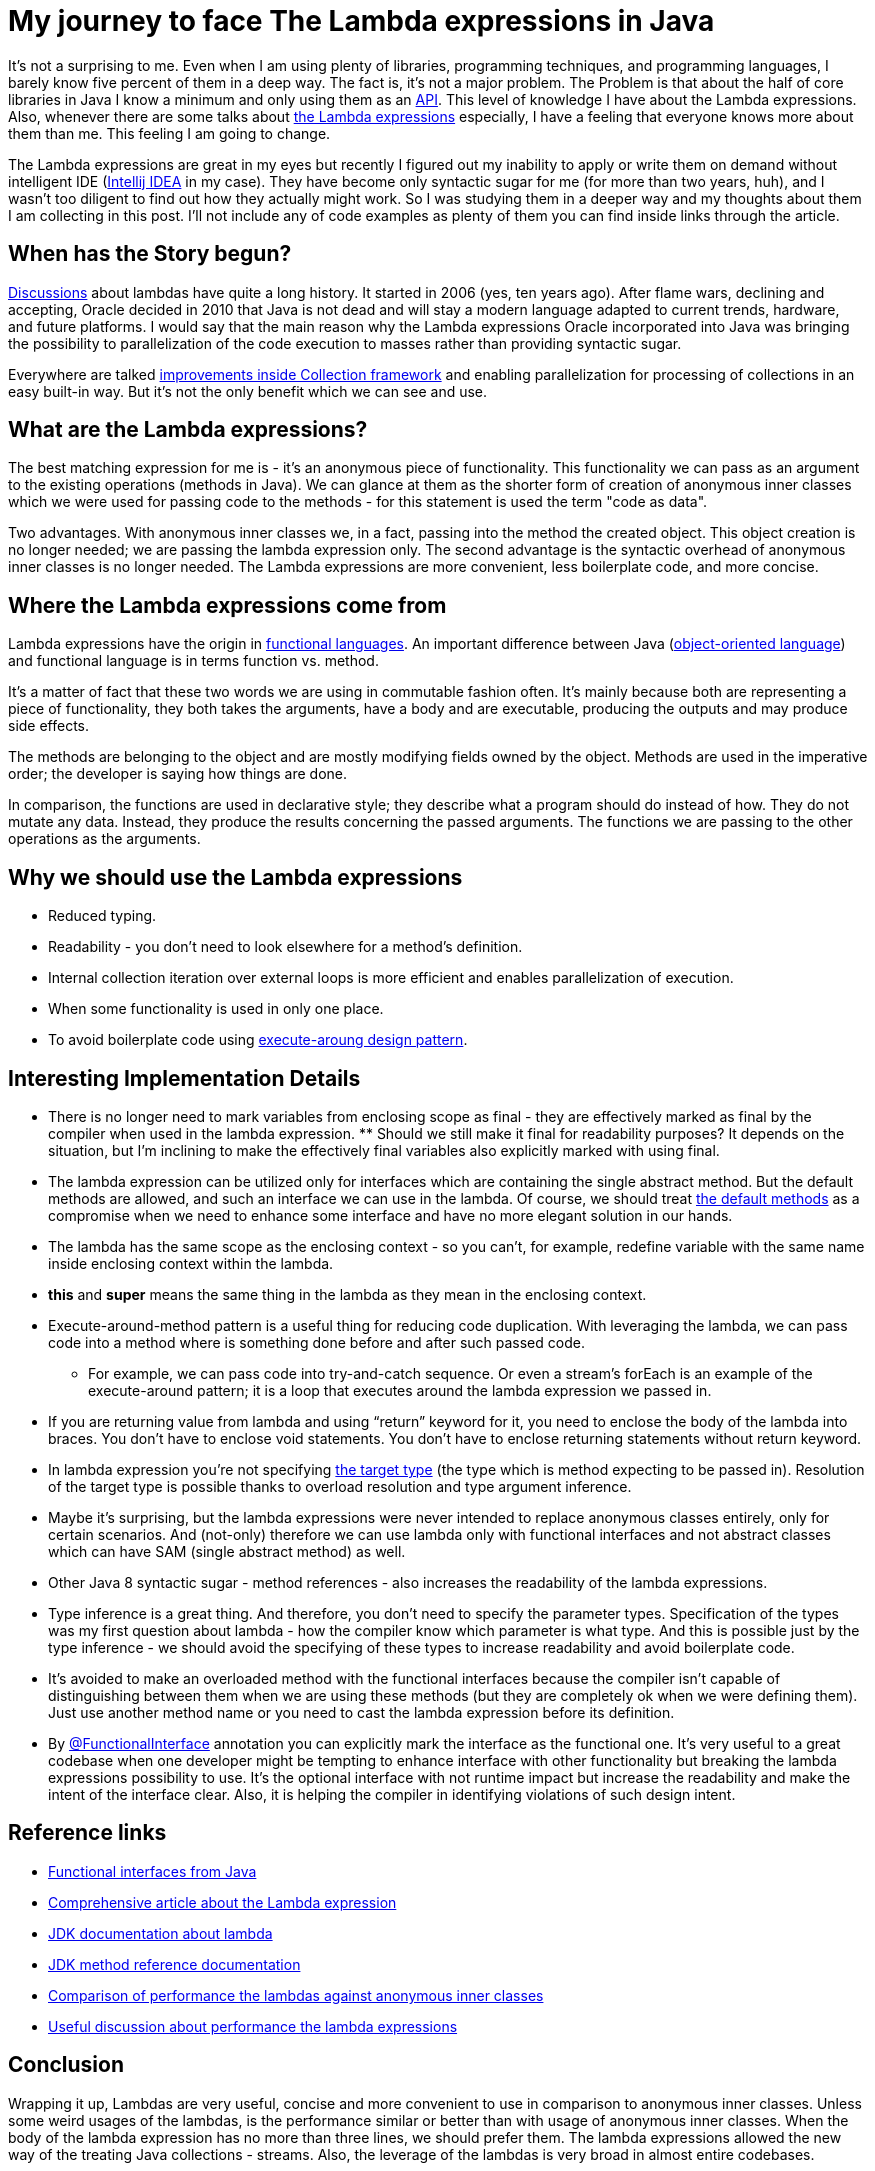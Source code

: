 = My journey to face The Lambda expressions in Java
:hp-image: /covers/my-journey-to-face-the-lambda-expressions-in-java.jpeg
:hp-tags: lambda expressions, jdk, programming
:hp-alt-title: My journey to face The Lambda expressions in Java
:published_at: 2016-06-03
:my-twitter-link: https://twitter.com/mikealdo007[twitter]
:cover-link: https://unsplash.com/photos/0XftWmRbZ_0[Joshua Ness | unsplash.com]

:f-interfaces-java-link: https://docs.oracle.com/javase/8/docs/api/java/util/function/package-summary.html[Functional interfaces from Java]
:angelika-link: http://www.angelikalanger.com/Lambdas/LambdaTutorial/lambdatutorial_4.html[Comprehensive article about the Lambda expression]
:jdk-lambda-link: https://docs.oracle.com/javase/tutorial/java/javaOO/lambdaexpressions.html[JDK documentation about lambda]
:jdk-method-references-link: https://docs.oracle.com/javase/tutorial/java/javaOO/methodreferences.html[JDK method reference documentation]
:performance-comparison-link: http://www.oracle.com/technetwork/java/jvmls2013kuksen-2014088.pdf[Comparison of performance the lambdas against anonymous inner classes]
:performance-related-link: https://www.reddit.com/r/java/comments/2suvir/java_8_lambda_performance_is_not_great/[Useful discussion about performance the lambda expressions]
:api-link: https://en.wikipedia.org/wiki/Application_programming_interface[API]
:lambdas-link: https://docs.oracle.com/javase/tutorial/java/javaOO/lambdaexpressions.html[the Lambda expressions]
:intellij-idea-link: https://www.jetbrains.com/idea/[Intellij IDEA]
:disscusion-link: https://jcp.org/en/jsr/detail?id=335[Discussions]
:stream-link: https://docs.oracle.com/javase/8/docs/technotes/guides/collections/changes8.html[improvements inside Collection framework]
:func-langs-link: https://en.wikipedia.org/wiki/Functional_programming[functional languages]
:oo-lang-link: https://en.wikipedia.org/wiki/Object-oriented_programming[object-oriented language]
:f-int-doc-link: https://docs.oracle.com/javase/8/docs/api/java/lang/FunctionalInterface.html[@FunctionalInterface]
:default-methods-link: https://docs.oracle.com/javase/tutorial/java/IandI/defaultmethods.html[the default methods]
:execute-around-link: http://stackoverflow.com/questions/341971/what-is-the-execute-around-idiom[execute-aroung design pattern]
:target-type-link: https://docs.oracle.com/javase/tutorial/java/generics/genTypeInference.html[the target type]

It’s not a surprising to me. Even when I am using plenty of libraries, programming techniques, and programming languages, I barely know five percent of them in a deep way. The fact is, it’s not a major problem. The Problem is that about the half of core libraries in Java I know a minimum and only using them as an {api-link}. This level of knowledge I have about the Lambda expressions. Also, whenever there are some talks about {lambdas-link} especially, I have a feeling that everyone knows more about them than me. This feeling I am going to change.

The Lambda expressions are great in my eyes but recently I figured out my inability to apply or write them on demand without intelligent IDE ({intellij-idea-link} in my case). They have become only syntactic sugar for me (for more than two years, huh), and I wasn’t too diligent to find out how they actually might work. So I was studying them in a deeper way and my thoughts about them I am collecting in this post. I’ll not include any of code examples as plenty of them you can find inside links through the article.

== When has the Story begun?
{disscusion-link} about lambdas have quite a long history. It started in 2006 (yes, ten years ago). After flame wars, declining and accepting, Oracle decided in 2010 that Java is not dead and will stay a modern language adapted to current trends, hardware, and future platforms. I would say that the main reason why the Lambda expressions Oracle incorporated into Java was bringing the possibility to parallelization of the code execution to masses rather than providing syntactic sugar.

Everywhere are talked {stream-link} and enabling parallelization for processing of collections in an easy built-in way. But it’s not the only benefit which we can see and use.

== What are the Lambda expressions?
The best matching expression for me is - it's an anonymous piece of functionality. This functionality we can pass as an argument to the existing operations (methods in Java). We can glance at them as the shorter form of creation of anonymous inner classes which we were used for passing code to the methods - for this statement is used the term "code as data".

Two advantages. With anonymous inner classes we, in a fact, passing into the method the created object. This object creation is no longer needed; we are passing the lambda expression only. The second advantage is the syntactic overhead of anonymous inner classes is no longer needed. The Lambda expressions are more convenient, less boilerplate code, and more concise.

== Where the Lambda expressions come from
Lambda expressions have the origin in {func-langs-link}. An important difference between Java ({oo-lang-link}) and functional language is in terms function vs. method.

It's a matter of fact that these two words we are using in commutable fashion often. It’s mainly because both are representing a piece of functionality, they both takes the arguments, have a body and are executable, producing the outputs and may produce side effects.

The methods are belonging to the object and are mostly modifying fields owned by the object. Methods are used in the imperative order; the developer is saying how things are done.

In comparison, the functions are used in declarative style; they describe what a program should do instead of how. They do not mutate any data. Instead, they produce the results concerning the passed arguments. The functions we are passing to the other operations as the arguments.

== Why we should use the Lambda expressions
* Reduced typing.
* Readability - you don’t need to look elsewhere for a method’s definition.
* Internal collection iteration over external loops is more efficient and enables parallelization of execution.
* When some functionality is used in only one place.
* To avoid boilerplate code using {execute-around-link}.

== Interesting Implementation Details
* There is no longer need to mark variables from enclosing scope as final - they are effectively marked as final by the compiler when used in the lambda expression. ** Should we still make it final for readability purposes? It depends on the situation, but I'm inclining to make the effectively final variables also explicitly marked with using final.
* The lambda expression can be utilized only for interfaces which are containing the single abstract method. But the default methods are allowed, and such an interface we can use in the lambda. Of course, we should treat {default-methods-link} as a compromise when we need to enhance some interface and have no more elegant solution in our hands.
* The lambda has the same scope as the enclosing context - so you can’t, for example, redefine variable with the same name inside enclosing context within the lambda.
* *this* and *super* means the same thing in the lambda as they mean in the enclosing context.
* Execute-around-method pattern is a useful thing for reducing code duplication. With leveraging the lambda, we can pass code into a method where is something done before and after such passed code.
** For example, we can pass code into try-and-catch sequence. Or even a stream’s forEach is an example of the execute-around pattern; it is a loop that executes around the lambda expression we passed in.
* If you are returning value from lambda and using “return” keyword for it, you need to enclose the body of the lambda into braces. You don’t have to enclose void statements. You don’t have to enclose returning statements without return keyword.
* In lambda expression you’re not specifying {target-type-link} (the type which is method expecting to be passed in). Resolution of the target type is possible thanks to overload resolution and type argument inference.
* Maybe it’s surprising, but the lambda expressions were never intended to replace anonymous classes entirely, only for certain scenarios. And (not-only) therefore we can use lambda only with functional interfaces and not abstract classes which can have SAM (single abstract method) as well.
* Other Java 8 syntactic sugar - method references - also increases the readability of the lambda expressions.
* Type inference is a great thing. And therefore, you don’t need to specify the parameter types. Specification of the types was my first question about lambda - how the compiler know which parameter is what type. And this is possible just by the type inference - we should avoid the specifying of these types to increase readability and avoid boilerplate code.
* It’s avoided to make an overloaded method with the functional interfaces because the compiler isn’t capable of distinguishing between them when we are using these methods (but they are completely ok when we were defining them). Just use another method name or you need to cast the lambda expression before its definition.
* By {f-int-doc-link} annotation you can explicitly mark the interface as the functional one. It’s very useful to a great codebase when one developer might be tempting to enhance interface with other functionality but breaking the lambda expressions possibility to use. It’s the optional interface with not runtime impact but increase the readability and make the intent of the interface clear. Also, it is helping the compiler in identifying violations of such design intent.

== Reference links
* {f-interfaces-java-link}
* {angelika-link}
* {jdk-lambda-link}
* {jdk-method-references-link}
* {performance-comparison-link}
* {performance-related-link}

== Conclusion
Wrapping it up, Lambdas are very useful, concise and more convenient to use in comparison to anonymous inner classes. Unless some weird usages of the lambdas, is the performance similar or better than with usage of anonymous inner classes. When the body of the lambda expression has no more than three lines, we should prefer them. The lambda expressions allowed the new way of the treating Java collections - streams. Also, the leverage of the lambdas is very broad in almost entire codebases.

*P.S.* If you enjoyed this post, you can share this post anywhere as well as follow me on {my-twitter-link} to stay in touch with my further articles and other thoughts.

*P.S.2* Cover image by {cover-link}.